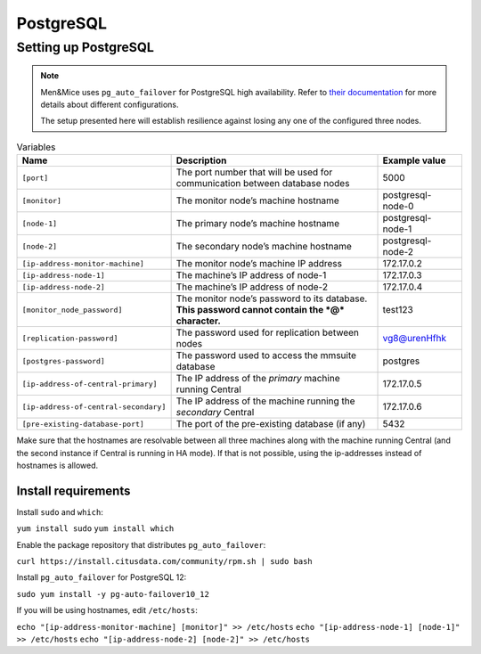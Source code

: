 PostgreSQL
==========

Setting up PostgreSQL
---------------------

.. note::
  Men&Mice uses ``pg_auto_failover`` for PostgreSQL high availability. Refer to `their documentation <https://pg-auto-failover.readthedocs.io/en/latest/>`_ for more details about different configurations.

  The setup presented here will establish resilience against losing any one of the configured three nodes.

.. image:: ../../images/postgres_ha.png 

.. csv-table:: Variables
  :header: "Name", "Description", "Example value"
  :widths: 20, 60, 20

  "``[port]``", "The port number that will be used for communication between database nodes", "5000"
  "``[monitor]``", "The monitor node’s machine hostname", "postgresql-node-0"
  "``[node-1]``", "The primary node’s machine hostname", "postgresql-node-1"
  "``[node-2]``", "The secondary node’s machine hostname", "postgresql-node-2"
  "``[ip-address-monitor-machine]``", "The monitor node’s machine IP address", "172.17.0.2"
  "``[ip-address-node-1]``", "The machine’s IP address of node-1", "172.17.0.3"
  "``[ip-address-node-2]``", "The machine’s IP address of node-2", "172.17.0.4"
  "``[monitor_node_password]``", "The monitor node’s password to its database. **This password cannot contain the *@* character.**", "test123"
  "``[replication-password]``", "The password used for replication between nodes", "vg8@urenHfhk"
  "``[postgres-password]``", "The password used to access the mmsuite database", "postgres"
  "``[ip-address-of-central-primary]``", "The IP address of the *primary* machine running Central", "172.17.0.5"
  "``[ip-address-of-central-secondary]``", "The IP address of the machine running the *secondary* Central", "172.17.0.6"
  "``[pre-existing-database-port]``", "The port of the pre-existing database (if any)", "5432"

Make sure that the hostnames are resolvable between all three machines along with the machine running Central (and the second instance if Central is running in HA mode).
If that is not possible, using the ip-addresses instead of hostnames is allowed.

Install requirements
^^^^^^^^^^^^^^^^^^^^

Install ``sudo`` and ``which``:

``yum install sudo``
``yum install which``

Enable the package repository that distributes ``pg_auto_failover``:

``curl https://install.citusdata.com/community/rpm.sh | sudo bash``

Install ``pg_auto_failover`` for PostgreSQL 12:

``sudo yum install -y pg-auto-failover10_12``

If you will be using hostnames, edit ``/etc/hosts``:

``echo "[ip-address-monitor-machine] [monitor]" >> /etc/hosts``
``echo "[ip-address-node-1] [node-1]" >> /etc/hosts``
``echo "[ip-address-node-2] [node-2]" >> /etc/hosts``
